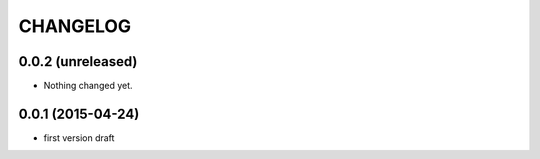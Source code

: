 CHANGELOG
=========

0.0.2 (unreleased)
------------------

- Nothing changed yet.


0.0.1 (2015-04-24)
------------------

- first version draft
